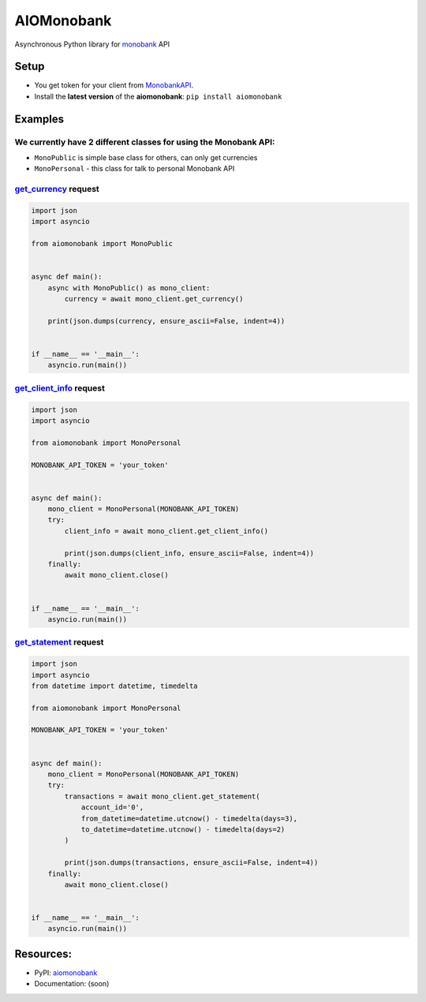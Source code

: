 ===========
AIOMonobank
===========

Asynchronous Python library for `monobank <https://api.monobank.ua/docs>`_ API


.. image:: https://img.shields.io/pypi/l/aiomonobank.svg?style=flat-square
    :target: https://opensource.org/licenses/MIT
    :alt: MIT License

.. image:: https://img.shields.io/pypi/status/aiomonobank.svg?style=flat-square
    :target: https://pypi.python.org/pypi/aiomonobank
    :alt: PyPi status

.. image:: https://img.shields.io/pypi/v/aiomonobank.svg?style=flat-square
    :target: https://pypi.python.org/pypi/aiomonobank
    :alt: PyPi Package Version

.. image:: https://img.shields.io/pypi/dm/aiomonobank.svg?style=flat-square
    :target: https://pypi.python.org/pypi/aiomonobank
    :alt: Downloads

.. image:: https://img.shields.io/pypi/pyversions/aiomonobank.svg?style=flat-square
    :target: https://pypi.python.org/pypi/aiomonobank
    :alt: Supported python versions

Setup
=====

- You get token for your client from `MonobankAPI <https://api.monobank.ua/>`_.
- Install the **latest version** of the **aiomonobank**: ``pip install aiomonobank``


Examples
========

We currently have 2 different classes for using the Monobank API:
-----------------------------------------------------------------

- ``MonoPublic`` is simple base class for others, can only get currencies
- ``MonoPersonal`` - this class for talk to personal Monobank API


`get_currency <https://api.monobank.ua/docs/#tag/Publichni-dani/paths/~1bank~1currency/get>`_ request
-----------------------------------------------------------------------------------------------------

.. code-block:: python

    import json
    import asyncio

    from aiomonobank import MonoPublic


    async def main():
        async with MonoPublic() as mono_client:
            currency = await mono_client.get_currency()

        print(json.dumps(currency, ensure_ascii=False, indent=4))


    if __name__ == '__main__':
        asyncio.run(main())


`get_client_info <https://api.monobank.ua/docs/#tag/Kliyentski-personalni-dani/paths/~1personal~1client-info/get>`_ request
----------------------------------------------------------------------------------------------------------------------------

.. code-block:: python

    import json
    import asyncio

    from aiomonobank import MonoPersonal

    MONOBANK_API_TOKEN = 'your_token'


    async def main():
        mono_client = MonoPersonal(MONOBANK_API_TOKEN)
        try:
            client_info = await mono_client.get_client_info()

            print(json.dumps(client_info, ensure_ascii=False, indent=4))
        finally:
            await mono_client.close()


    if __name__ == '__main__':
        asyncio.run(main())


`get_statement <https://api.monobank.ua/docs/#tag/Kliyentski-personalni-dani/paths/~1personal~1statement~1{account}~1{from}~1{to}/get>`_ request
-------------------------------------------------------------------------------------------------------------------------------------------------

.. code-block:: python

    import json
    import asyncio
    from datetime import datetime, timedelta

    from aiomonobank import MonoPersonal

    MONOBANK_API_TOKEN = 'your_token'


    async def main():
        mono_client = MonoPersonal(MONOBANK_API_TOKEN)
        try:
            transactions = await mono_client.get_statement(
                account_id='0',
                from_datetime=datetime.utcnow() - timedelta(days=3),
                to_datetime=datetime.utcnow() - timedelta(days=2)
            )

            print(json.dumps(transactions, ensure_ascii=False, indent=4))
        finally:
            await mono_client.close()


    if __name__ == '__main__':
        asyncio.run(main())


Resources:
==========

- PyPI: `aiomonobank <https://pypi.org/project/aiomonobank>`_
- Documentation: (soon)
